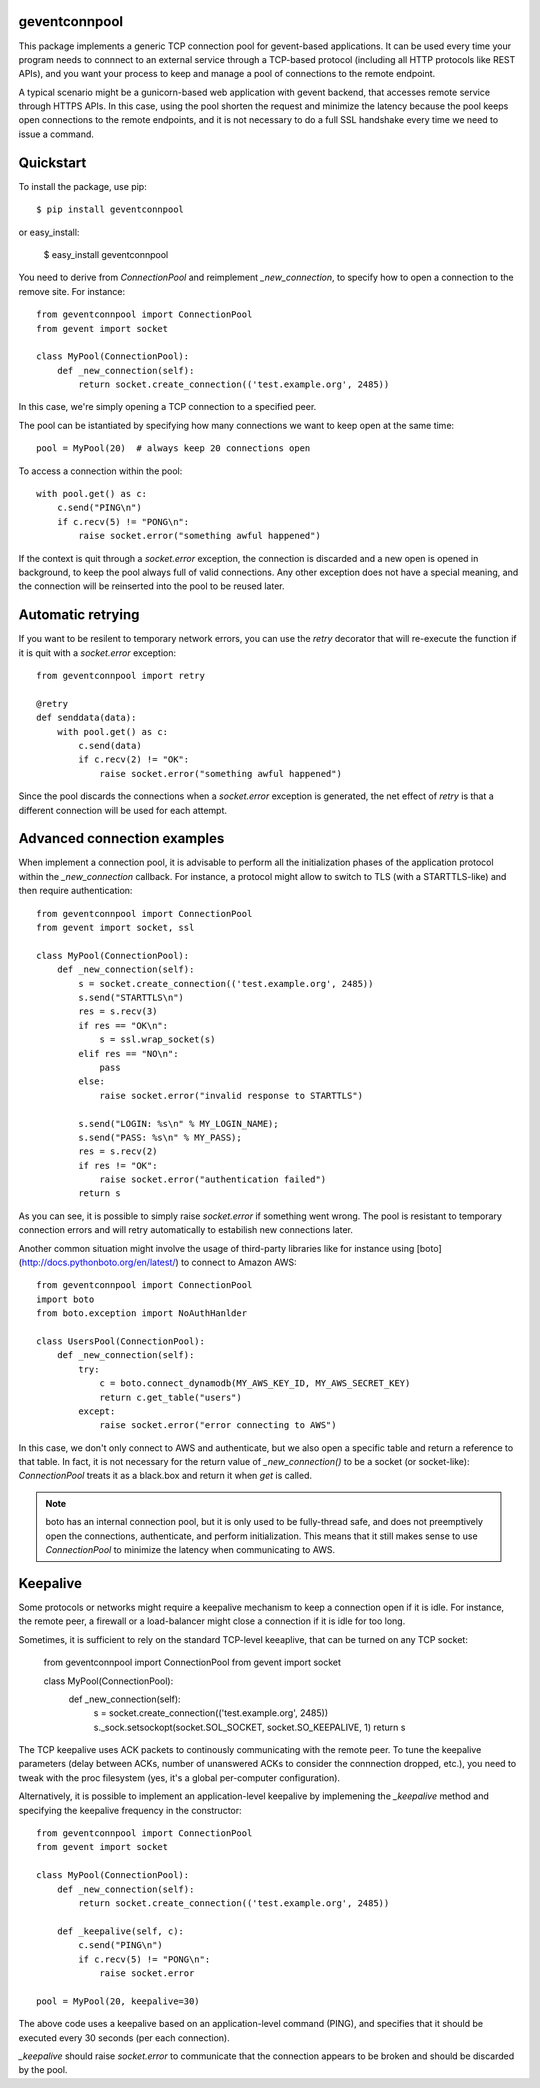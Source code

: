 geventconnpool
==============
This package implements a generic TCP connection pool for gevent-based
applications. It can be used every time your program needs to connnect to
an external service through a TCP-based protocol (including all HTTP protocols
like REST APIs), and you want your process to keep and manage a pool of
connections to the remote endpoint.

A typical scenario might be a gunicorn-based web application with gevent backend,
that accesses remote service through HTTPS APIs. In this case, using the pool
shorten the request and minimize the latency because the pool keeps open
connections to the remote endpoints, and it is not necessary to do a full SSL
handshake every time we need to issue a command.

Quickstart
==========
To install the package, use pip::

    $ pip install geventconnpool

or easy_install:

    $ easy_install geventconnpool

You need to derive from `ConnectionPool` and reimplement `_new_connection`,
to specify how to open a connection to the remove site. For instance::

    from geventconnpool import ConnectionPool
    from gevent import socket

    class MyPool(ConnectionPool):
        def _new_connection(self):
            return socket.create_connection(('test.example.org', 2485))

In this case, we're simply opening a TCP connection to a specified peer.

The pool can be istantiated by specifying how many connections we want to
keep open at the same time::

    pool = MyPool(20)  # always keep 20 connections open


To access a connection within the pool::

    with pool.get() as c:
        c.send("PING\n")
        if c.recv(5) != "PONG\n":
            raise socket.error("something awful happened")

If the context is quit through a `socket.error` exception, the connection is
discarded and a new open is opened in background, to keep the pool always full
of valid connections. Any other exception does not have a special meaning, and
the connection will be reinserted into the pool to be reused later.

Automatic retrying
==================
If you want to be resilent to temporary network errors, you can use the `retry`
decorator that will re-execute the function if it is quit with a `socket.error`
exception::

    from geventconnpool import retry

    @retry
    def senddata(data):
        with pool.get() as c:
            c.send(data)
            if c.recv(2) != "OK":
                raise socket.error("something awful happened")


Since the pool discards the connections when a `socket.error` exception is
generated, the net effect of `retry` is that a different connection will be
used for each attempt.

Advanced connection examples
============================
When implement a connection pool, it is advisable to perform all the
initialization phases of the application protocol within the `_new_connection`
callback. For instance, a protocol might allow to switch to TLS
(with a STARTTLS-like) and then require authentication::

    from geventconnpool import ConnectionPool
    from gevent import socket, ssl

    class MyPool(ConnectionPool):
        def _new_connection(self):
            s = socket.create_connection(('test.example.org', 2485))
            s.send("STARTTLS\n")
            res = s.recv(3)
            if res == "OK\n":
                s = ssl.wrap_socket(s)
            elif res == "NO\n":
                pass
            else:
                raise socket.error("invalid response to STARTTLS")

            s.send("LOGIN: %s\n" % MY_LOGIN_NAME);
            s.send("PASS: %s\n" % MY_PASS);
            res = s.recv(2)
            if res != "OK":
                raise socket.error("authentication failed")
            return s

As you can see, it is possible to simply raise `socket.error` if something
went wrong. The pool is resistant to temporary connection errors and will retry
automatically to estabilish new connections later.

Another common situation might involve the usage of third-party libraries like for
instance using [boto](http://docs.pythonboto.org/en/latest/) to connect to
Amazon AWS::

    from geventconnpool import ConnectionPool
    import boto
    from boto.exception import NoAuthHanlder

    class UsersPool(ConnectionPool):
        def _new_connection(self):
            try:
                c = boto.connect_dynamodb(MY_AWS_KEY_ID, MY_AWS_SECRET_KEY)
                return c.get_table("users")
            except:
                raise socket.error("error connecting to AWS")

In this case, we don't only connect to AWS and authenticate, but we also open
a specific table and return a reference to that table. In fact, it is not
necessary for the return value of `_new_connection()` to be a socket (or
socket-like): `ConnectionPool` treats it as a black.box and return it when
`get` is called.

.. note:: boto has an internal connection pool, but it is only used to be
   fully-thread safe, and does not preemptively open the connections,
   authenticate, and perform initialization. This means that it still makes
   sense to use `ConnectionPool` to minimize the latency when communicating
   to AWS.


Keepalive
=========
Some protocols or networks might require a keepalive mechanism to keep a
connection open if it is idle. For instance, the remote peer, a firewall or a
load-balancer might close a connection if it is idle for too long.

Sometimes, it is sufficient to rely on the standard TCP-level keeaplive, that
can be turned on any TCP socket:

    from geventconnpool import ConnectionPool
    from gevent import socket

    class MyPool(ConnectionPool):
        def _new_connection(self):
            s = socket.create_connection(('test.example.org', 2485))
            s._sock.setsockopt(socket.SOL_SOCKET, socket.SO_KEEPALIVE, 1)
            return s

The TCP keepalive uses ACK packets to continously communicating with the remote
peer. To tune the keepalive parameters (delay between ACKs, number of unanswered
ACKs to consider the connnection dropped, etc.), you need to tweak with the
proc filesystem (yes, it's a global per-computer configuration).

Alternatively, it is possible to implement an application-level keepalive
by implemening the `_keepalive` method and specifying the keepalive frequency
in the constructor::

    from geventconnpool import ConnectionPool
    from gevent import socket

    class MyPool(ConnectionPool):
        def _new_connection(self):
            return socket.create_connection(('test.example.org', 2485))

        def _keepalive(self, c):
            c.send("PING\n")
            if c.recv(5) != "PONG\n":
                raise socket.error

    pool = MyPool(20, keepalive=30)

The above code uses a keepalive based on an application-level command (PING),
and specifies that it should be executed every 30 seconds (per each connection).

`_keepalive` should raise `socket.error` to communicate that the connection
appears to be broken and should be discarded by the pool.








